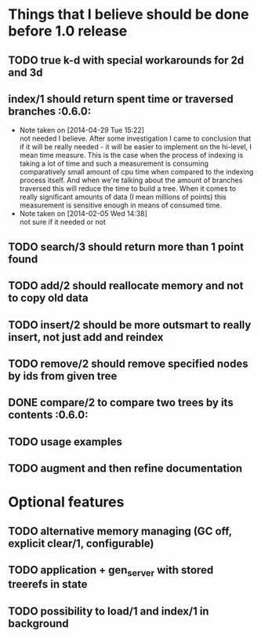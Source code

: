 
* Things that I believe should be done before 1.0 release
** TODO true k-d with special workarounds for 2d and 3d
** index/1 should return spent time or traversed branches             :0.6.0:
   - Note taken on [2014-04-29 Tue 15:22] \\
     not needed I believe. After some investigation I came to
     conclusion that if it will be really needed - it will be easier
     to implement on the hi-level, I mean time measure. This is the
     case when the process of indexing is taking a lot of time and
     such a measurement is consuming comparatively small amount of cpu
     time when compared to the indexing process itself. And when we're
     talking about the amount of branches traversed this will reduce
     the time to build a tree. When it comes to really significant
     amounts of data (I mean millions of points) this measurement is
     sensitive enough in means of consumed time.
   - Note taken on [2014-02-05 Wed 14:38] \\
     not sure if it needed or not
** TODO search/3 should return more than 1 point found
** TODO add/2 should reallocate memory and not to copy old data
** TODO insert/2 should be more outsmart to really insert, not just add and reindex
** TODO remove/2 should remove specified nodes by ids from given tree
** DONE compare/2 to compare two trees by its contents                :0.6.0:
** TODO usage examples
** TODO augment and then refine documentation
* Optional features
** TODO alternative memory managing (GC off, explicit clear/1, configurable)
** TODO application + gen_server with stored treerefs in state
** TODO possibility to load/1 and index/1 in background
